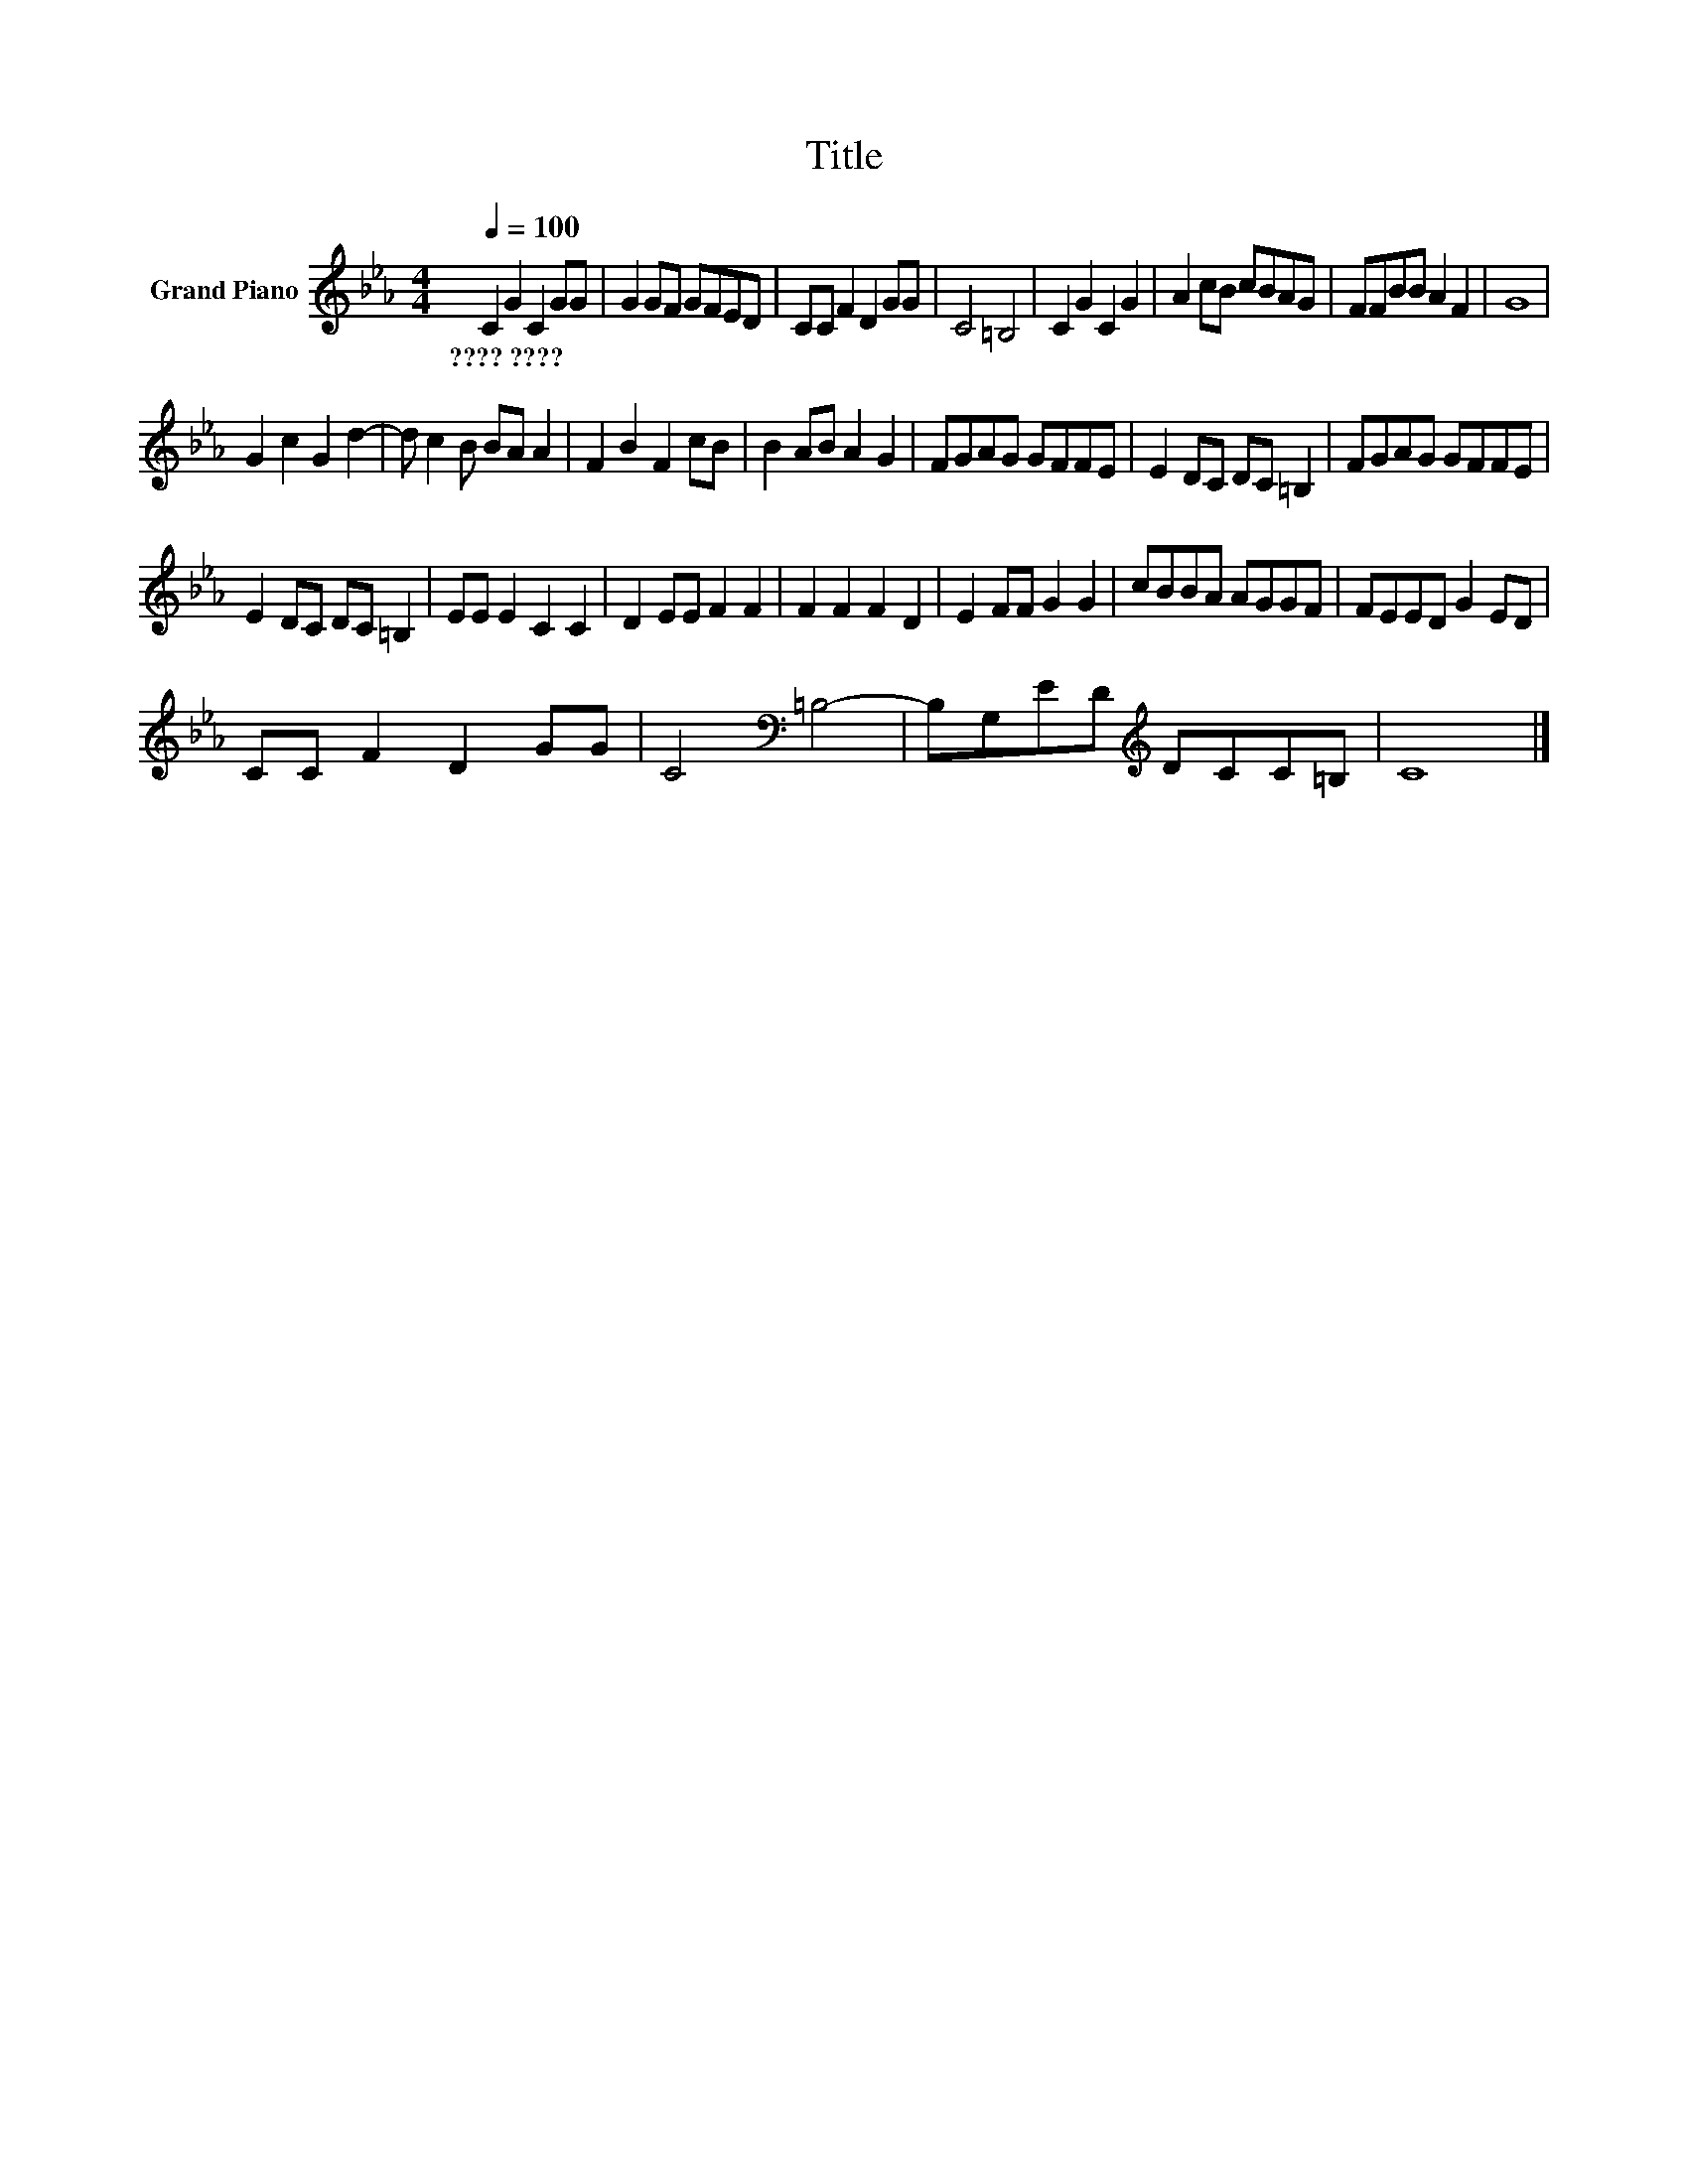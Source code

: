 X:1
T:Title
L:1/8
Q:1/4=100
M:4/4
K:Eb
V:1 treble nm="Grand Piano"
V:1
 C2 G2 C2 GG | G2 GF GFED | CC F2 D2 GG | C4 =B,4 | C2 G2 C2 G2 | A2 cB cBAG | FFBB A2 F2 | G8 | %8
w: ????~???? * * * *||||||||
 G2 c2 G2 d2- | d c2 B BA A2 | F2 B2 F2 cB | B2 AB A2 G2 | FGAG GFFE | E2 DC DC =B,2 | FGAG GFFE | %15
w: |||||||
 E2 DC DC =B,2 | EE E2 C2 C2 | D2 EE F2 F2 | F2 F2 F2 D2 | E2 FF G2 G2 | cBBA AGGF | FEED G2 ED | %22
w: |||||||
 CC F2 D2 GG | C4[K:bass] =B,4- | B,G,ED[K:treble] DCC=B, | C8 |] %26
w: ||||

